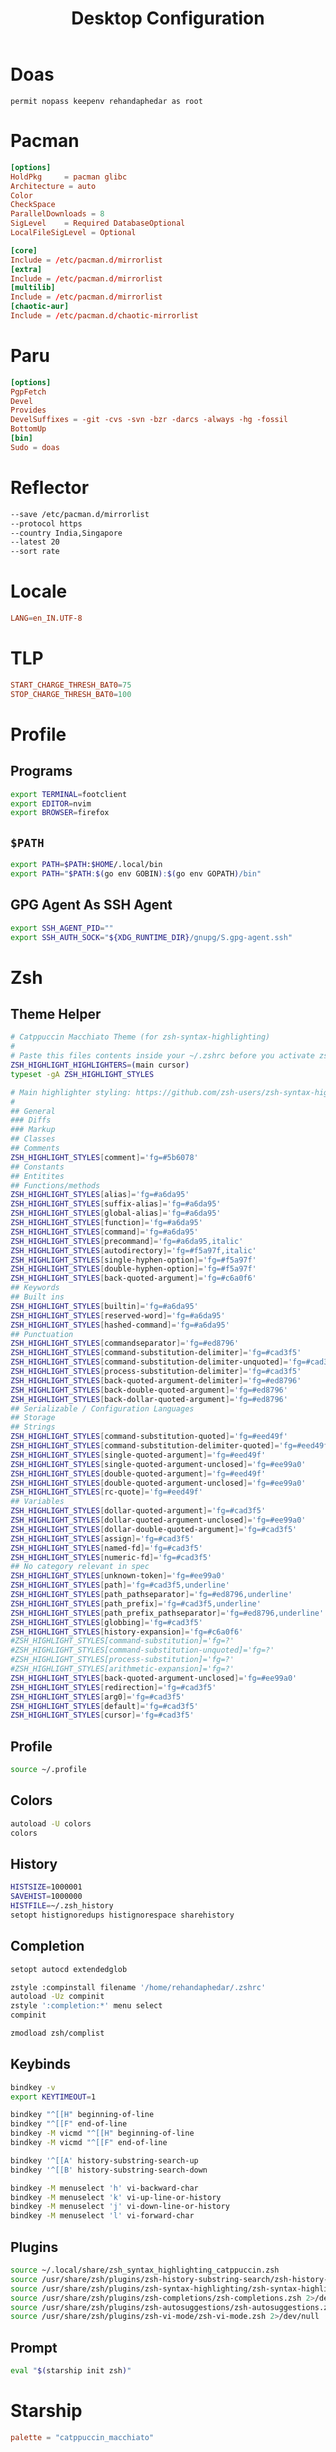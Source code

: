 #+TITLE: Desktop Configuration
#+PROPERTY: header-args :mkdirp yes

* Doas
#+begin_src doas.conf :tangle /doas::/etc/doas.conf
permit nopass keepenv rehandaphedar as root
#+end_src

* Pacman
#+begin_src conf :tangle /doas::/etc/pacman.conf
[options]
HoldPkg     = pacman glibc
Architecture = auto
Color
CheckSpace
ParallelDownloads = 8
SigLevel    = Required DatabaseOptional
LocalFileSigLevel = Optional

[core]
Include = /etc/pacman.d/mirrorlist
[extra]
Include = /etc/pacman.d/mirrorlist
[multilib]
Include = /etc/pacman.d/mirrorlist
[chaotic-aur]
Include = /etc/pacman.d/chaotic-mirrorlist 
#+end_src

* Paru
#+begin_src conf :tangle ~/.config/paru/paru.conf
[options]
PgpFetch
Devel
Provides
DevelSuffixes = -git -cvs -svn -bzr -darcs -always -hg -fossil
BottomUp
[bin]
Sudo = doas
#+end_src

* Reflector
#+begin_src sh :tangle /doas::/etc/xdg/reflector/reflector.conf
--save /etc/pacman.d/mirrorlist
--protocol https
--country India,Singapore
--latest 20
--sort rate
#+end_src

* Locale
#+begin_src conf :tangle /doas::/etc/locale.conf
LANG=en_IN.UTF-8
#+end_src

* TLP
#+begin_src conf :tangle /doas::/etc/tlp.conf
START_CHARGE_THRESH_BAT0=75
STOP_CHARGE_THRESH_BAT0=100
#+end_src

* Profile
** Programs
#+begin_src sh :tangle ~/.profile
export TERMINAL=footclient
export EDITOR=nvim
export BROWSER=firefox
#+end_src

** =$PATH=
#+begin_src sh :tangle ~/.profile
export PATH=$PATH:$HOME/.local/bin
export PATH="$PATH:$(go env GOBIN):$(go env GOPATH)/bin"
#+end_src

** GPG Agent As SSH Agent
#+begin_src sh :tangle ~/.profile
export SSH_AGENT_PID=""
export SSH_AUTH_SOCK="${XDG_RUNTIME_DIR}/gnupg/S.gpg-agent.ssh"
#+end_src

* Zsh
** Theme Helper
#+begin_src sh :tangle ~/.local/share/zsh_syntax_highlighting_catppuccin.zsh
# Catppuccin Macchiato Theme (for zsh-syntax-highlighting)
#
# Paste this files contents inside your ~/.zshrc before you activate zsh-syntax-highlighting
ZSH_HIGHLIGHT_HIGHLIGHTERS=(main cursor)
typeset -gA ZSH_HIGHLIGHT_STYLES

# Main highlighter styling: https://github.com/zsh-users/zsh-syntax-highlighting/blob/master/docs/highlighters/main.md
#
## General
### Diffs
### Markup
## Classes
## Comments
ZSH_HIGHLIGHT_STYLES[comment]='fg=#5b6078'
## Constants
## Entitites
## Functions/methods
ZSH_HIGHLIGHT_STYLES[alias]='fg=#a6da95'
ZSH_HIGHLIGHT_STYLES[suffix-alias]='fg=#a6da95'
ZSH_HIGHLIGHT_STYLES[global-alias]='fg=#a6da95'
ZSH_HIGHLIGHT_STYLES[function]='fg=#a6da95'
ZSH_HIGHLIGHT_STYLES[command]='fg=#a6da95'
ZSH_HIGHLIGHT_STYLES[precommand]='fg=#a6da95,italic'
ZSH_HIGHLIGHT_STYLES[autodirectory]='fg=#f5a97f,italic'
ZSH_HIGHLIGHT_STYLES[single-hyphen-option]='fg=#f5a97f'
ZSH_HIGHLIGHT_STYLES[double-hyphen-option]='fg=#f5a97f'
ZSH_HIGHLIGHT_STYLES[back-quoted-argument]='fg=#c6a0f6'
## Keywords
## Built ins
ZSH_HIGHLIGHT_STYLES[builtin]='fg=#a6da95'
ZSH_HIGHLIGHT_STYLES[reserved-word]='fg=#a6da95'
ZSH_HIGHLIGHT_STYLES[hashed-command]='fg=#a6da95'
## Punctuation
ZSH_HIGHLIGHT_STYLES[commandseparator]='fg=#ed8796'
ZSH_HIGHLIGHT_STYLES[command-substitution-delimiter]='fg=#cad3f5'
ZSH_HIGHLIGHT_STYLES[command-substitution-delimiter-unquoted]='fg=#cad3f5'
ZSH_HIGHLIGHT_STYLES[process-substitution-delimiter]='fg=#cad3f5'
ZSH_HIGHLIGHT_STYLES[back-quoted-argument-delimiter]='fg=#ed8796'
ZSH_HIGHLIGHT_STYLES[back-double-quoted-argument]='fg=#ed8796'
ZSH_HIGHLIGHT_STYLES[back-dollar-quoted-argument]='fg=#ed8796'
## Serializable / Configuration Languages
## Storage
## Strings
ZSH_HIGHLIGHT_STYLES[command-substitution-quoted]='fg=#eed49f'
ZSH_HIGHLIGHT_STYLES[command-substitution-delimiter-quoted]='fg=#eed49f'
ZSH_HIGHLIGHT_STYLES[single-quoted-argument]='fg=#eed49f'
ZSH_HIGHLIGHT_STYLES[single-quoted-argument-unclosed]='fg=#ee99a0'
ZSH_HIGHLIGHT_STYLES[double-quoted-argument]='fg=#eed49f'
ZSH_HIGHLIGHT_STYLES[double-quoted-argument-unclosed]='fg=#ee99a0'
ZSH_HIGHLIGHT_STYLES[rc-quote]='fg=#eed49f'
## Variables
ZSH_HIGHLIGHT_STYLES[dollar-quoted-argument]='fg=#cad3f5'
ZSH_HIGHLIGHT_STYLES[dollar-quoted-argument-unclosed]='fg=#ee99a0'
ZSH_HIGHLIGHT_STYLES[dollar-double-quoted-argument]='fg=#cad3f5'
ZSH_HIGHLIGHT_STYLES[assign]='fg=#cad3f5'
ZSH_HIGHLIGHT_STYLES[named-fd]='fg=#cad3f5'
ZSH_HIGHLIGHT_STYLES[numeric-fd]='fg=#cad3f5'
## No category relevant in spec
ZSH_HIGHLIGHT_STYLES[unknown-token]='fg=#ee99a0'
ZSH_HIGHLIGHT_STYLES[path]='fg=#cad3f5,underline'
ZSH_HIGHLIGHT_STYLES[path_pathseparator]='fg=#ed8796,underline'
ZSH_HIGHLIGHT_STYLES[path_prefix]='fg=#cad3f5,underline'
ZSH_HIGHLIGHT_STYLES[path_prefix_pathseparator]='fg=#ed8796,underline'
ZSH_HIGHLIGHT_STYLES[globbing]='fg=#cad3f5'
ZSH_HIGHLIGHT_STYLES[history-expansion]='fg=#c6a0f6'
#ZSH_HIGHLIGHT_STYLES[command-substitution]='fg=?'
#ZSH_HIGHLIGHT_STYLES[command-substitution-unquoted]='fg=?'
#ZSH_HIGHLIGHT_STYLES[process-substitution]='fg=?'
#ZSH_HIGHLIGHT_STYLES[arithmetic-expansion]='fg=?'
ZSH_HIGHLIGHT_STYLES[back-quoted-argument-unclosed]='fg=#ee99a0'
ZSH_HIGHLIGHT_STYLES[redirection]='fg=#cad3f5'
ZSH_HIGHLIGHT_STYLES[arg0]='fg=#cad3f5'
ZSH_HIGHLIGHT_STYLES[default]='fg=#cad3f5'
ZSH_HIGHLIGHT_STYLES[cursor]='fg=#cad3f5'
#+end_src

** Profile
#+begin_src bash :tangle ~/.zprofile
source ~/.profile
#+end_src

** Colors
#+begin_src bash :tangle ~/.zshrc
autoload -U colors
colors
#+end_src

**  History
#+begin_src bash :tangle ~/.zshrc
HISTSIZE=1000001
SAVEHIST=1000000
HISTFILE=~/.zsh_history
setopt histignoredups histignorespace sharehistory
#+end_src

** Completion
#+begin_src bash :tangle ~/.zshrc
setopt autocd extendedglob

zstyle :compinstall filename '/home/rehandaphedar/.zshrc'
autoload -Uz compinit
zstyle ':completion:*' menu select
compinit

zmodload zsh/complist
#+end_src

** Keybinds
#+begin_src bash :tangle ~/.zshrc
bindkey -v
export KEYTIMEOUT=1

bindkey "^[[H" beginning-of-line
bindkey "^[[F" end-of-line
bindkey -M vicmd "^[[H" beginning-of-line
bindkey -M vicmd "^[[F" end-of-line

bindkey '^[[A' history-substring-search-up
bindkey '^[[B' history-substring-search-down

bindkey -M menuselect 'h' vi-backward-char
bindkey -M menuselect 'k' vi-up-line-or-history
bindkey -M menuselect 'j' vi-down-line-or-history
bindkey -M menuselect 'l' vi-forward-char
#+end_src

** Plugins
#+begin_src bash :tangle ~/.zshrc
source ~/.local/share/zsh_syntax_highlighting_catppuccin.zsh
source /usr/share/zsh/plugins/zsh-history-substring-search/zsh-history-substring-search.zsh 2>/dev/null
source /usr/share/zsh/plugins/zsh-syntax-highlighting/zsh-syntax-highlighting.zsh 2>/dev/null
source /usr/share/zsh/plugins/zsh-completions/zsh-completions.zsh 2>/dev/null
source /usr/share/zsh/plugins/zsh-autosuggestions/zsh-autosuggestions.zsh 2>/dev/null
source /usr/share/zsh/plugins/zsh-vi-mode/zsh-vi-mode.zsh 2>/dev/null
#+end_src

** Prompt
#+begin_src bash :tangle ~/.zshrc
eval "$(starship init zsh)"
#+end_src

* Starship
#+begin_src toml :tangle ~/.config/starship.toml
palette = "catppuccin_macchiato"

[aws]
symbol = "  "

[buf]
symbol = " "

[c]
symbol = " "

[conda]
symbol = " "

[crystal]
symbol = " "

[dart]
symbol = " "

[directory]
read_only = " 󰌾"

[docker_context]
symbol = " "

[elixir]
symbol = " "

[elm]
symbol = " "

[fennel]
symbol = " "

[fossil_branch]
symbol = " "

[git_branch]
symbol = " "

[golang]
symbol = " "

[guix_shell]
symbol = " "

[haskell]
symbol = " "

[haxe]
symbol = " "

[hg_branch]
symbol = " "

[hostname]
ssh_symbol = " "

[java]
symbol = " "

[julia]
symbol = " "

[kotlin]
symbol = " "

[lua]
symbol = " "

[memory_usage]
symbol = "󰍛 "

[meson]
symbol = "󰔷 "

[nim]
symbol = "󰆥 "

[nix_shell]
symbol = " "

[nodejs]
symbol = " "

[ocaml]
symbol = " "

[os.symbols]
Alpaquita = " "
Alpine = " "
AlmaLinux = " "
Amazon = " "
Android = " "
Arch = " "
Artix = " "
CentOS = " "
Debian = " "
DragonFly = " "
Emscripten = " "
EndeavourOS = " "
Fedora = " "
FreeBSD = " "
Garuda = "󰛓 "
Gentoo = " "
HardenedBSD = "󰞌 "
Illumos = "󰈸 "
Kali = " "
Linux = " "
Mabox = " "
Macos = " "
Manjaro = " "
Mariner = " "
MidnightBSD = " "
Mint = " "
NetBSD = " "
NixOS = " "
OpenBSD = "󰈺 "
openSUSE = " "
OracleLinux = "󰌷 "
Pop = " "
Raspbian = " "
Redhat = " "
RedHatEnterprise = " "
RockyLinux = " "
Redox = "󰀘 "
Solus = "󰠳 "
SUSE = " "
Ubuntu = " "
Unknown = " "
Void = " "
Windows = "󰍲 "

[package]
symbol = "󰏗 "

[perl]
symbol = " "

[php]
symbol = " "

[pijul_channel]
symbol = " "

[python]
symbol = " "

[rlang]
symbol = "󰟔 "

[ruby]
symbol = " "

[rust]
symbol = " "

[scala]
symbol = " "

[swift]
symbol = " "

[zig]
symbol = " "

[palettes.catppuccin_macchiato]
rosewater = "#f4dbd6"
flamingo = "#f0c6c6"
pink = "#f5bde6"
mauve = "#c6a0f6"
red = "#ed8796"
maroon = "#ee99a0"
peach = "#f5a97f"
yellow = "#eed49f"
green = "#a6da95"
teal = "#8bd5ca"
sky = "#91d7e3"
sapphire = "#7dc4e4"
blue = "#8aadf4"
lavender = "#b7bdf8"
text = "#cad3f5"
subtext1 = "#b8c0e0"
subtext0 = "#a5adcb"
overlay2 = "#939ab7"
overlay1 = "#8087a2"
overlay0 = "#6e738d"
surface2 = "#5b6078"
surface1 = "#494d64"
surface0 = "#363a4f"
base = "#24273a"
mantle = "#1e2030"
crust = "#181926"
#+end_src

* BTop
** Theme
#+begin_src conf :tangle ~/.config/btop/themes/catppuccin_macchiato.theme
# Main background, empty for terminal default, need to be empty if you want transparent background
theme[main_bg]="#24273A"

# Main text color
theme[main_fg]="#CAD3F5"

# Title color for boxes
theme[title]="#CAD3F5"

# Highlight color for keyboard shortcuts
theme[hi_fg]="#8AADF4"

# Background color of selected item in processes box
theme[selected_bg]="#494D64"

# Foreground color of selected item in processes box
theme[selected_fg]="#8AADF4"

# Color of inactive/disabled text
theme[inactive_fg]="#8087A2"

# Color of text appearing on top of graphs, i.e uptime and current network graph scaling
theme[graph_text]="#F4DBD6"

# Background color of the percentage meters
theme[meter_bg]="#494D64"

# Misc colors for processes box including mini cpu graphs, details memory graph and details status text
theme[proc_misc]="#F4DBD6"

# CPU, Memory, Network, Proc box outline colors
theme[cpu_box]="#c6a0f6" #Mauve
theme[mem_box]="#a6da95" #Green
theme[net_box]="#ee99a0" #Maroon
theme[proc_box]="#8aadf4" #Blue

# Box divider line and small boxes line color
theme[div_line]="#6E738D"

# Temperature graph color (Green -> Yellow -> Red)
theme[temp_start]="#a6da95"
theme[temp_mid]="#eed49f"
theme[temp_end]="#ed8796"

# CPU graph colors (Teal -> Lavender)
theme[cpu_start]="#8bd5ca"
theme[cpu_mid]="#7dc4e4"
theme[cpu_end]="#b7bdf8"

# Mem/Disk free meter (Mauve -> Lavender -> Blue)
theme[free_start]="#c6a0f6"
theme[free_mid]="#b7bdf8"
theme[free_end]="#8aadf4"

# Mem/Disk cached meter (Sapphire -> Lavender)
theme[cached_start]="#7dc4e4"
theme[cached_mid]="#8aadf4"
theme[cached_end]="#b7bdf8"

# Mem/Disk available meter (Peach -> Red)
theme[available_start]="#f5a97f"
theme[available_mid]="#ee99a0"
theme[available_end]="#ed8796"

# Mem/Disk used meter (Green -> Sky)
theme[used_start]="#a6da95"
theme[used_mid]="#8bd5ca"
theme[used_end]="#91d7e3"

# Download graph colors (Peach -> Red)
theme[download_start]="#f5a97f"
theme[download_mid]="#ee99a0"
theme[download_end]="#ed8796"

# Upload graph colors (Green -> Sky)
theme[upload_start]="#a6da95"
theme[upload_mid]="#8bd5ca"
theme[upload_end]="#91d7e3"

# Process box color gradient for threads, mem and cpu usage (Sapphire -> Mauve)
theme[process_start]="#7dc4e4"
theme[process_mid]="#b7bdf8"
theme[process_end]="#c6a0f6"
#+end_src

** Main
#+begin_src conf :tangle ~/.config/btop/btop.conf
#? Config file for btop v. 1.3.2

#* Name of a btop++/bpytop/bashtop formatted ".theme" file, "Default" and "TTY" for builtin themes.
#* Themes should be placed in "../share/btop/themes" relative to binary or "$HOME/.config/btop/themes"
color_theme = "/home/rehandaphedar/.config/btop/themes/catppuccin_macchiato.theme"

#* If the theme set background should be shown, set to False if you want terminal background transparency.
theme_background = False

#* Sets if 24-bit truecolor should be used, will convert 24-bit colors to 256 color (6x6x6 color cube) if false.
truecolor = True

#* Set to true to force tty mode regardless if a real tty has been detected or not.
#* Will force 16-color mode and TTY theme, set all graph symbols to "tty" and swap out other non tty friendly symbols.
force_tty = False

#* Define presets for the layout of the boxes. Preset 0 is always all boxes shown with default settings. Max 9 presets.
#* Format: "box_name:P:G,box_name:P:G" P=(0 or 1) for alternate positions, G=graph symbol to use for box.
#* Use whitespace " " as separator between different presets.
#* Example: "cpu:0:default,mem:0:tty,proc:1:default cpu:0:braille,proc:0:tty"
presets = "cpu:1:default,proc:0:default cpu:0:default,mem:0:default,net:0:default cpu:0:block,net:0:tty"

#* Set to True to enable "h,j,k,l,g,G" keys for directional control in lists.
#* Conflicting keys for h:"help" and k:"kill" is accessible while holding shift.
vim_keys = True

#* Rounded corners on boxes, is ignored if TTY mode is ON.
rounded_corners = False

#* Default symbols to use for graph creation, "braille", "block" or "tty".
#* "braille" offers the highest resolution but might not be included in all fonts.
#* "block" has half the resolution of braille but uses more common characters.
#* "tty" uses only 3 different symbols but will work with most fonts and should work in a real TTY.
#* Note that "tty" only has half the horizontal resolution of the other two, so will show a shorter historical view.
graph_symbol = "braille"

# Graph symbol to use for graphs in cpu box, "default", "braille", "block" or "tty".
graph_symbol_cpu = "default"

# Graph symbol to use for graphs in gpu box, "default", "braille", "block" or "tty".
graph_symbol_gpu = "default"

# Graph symbol to use for graphs in cpu box, "default", "braille", "block" or "tty".
graph_symbol_mem = "default"

# Graph symbol to use for graphs in cpu box, "default", "braille", "block" or "tty".
graph_symbol_net = "default"

# Graph symbol to use for graphs in cpu box, "default", "braille", "block" or "tty".
graph_symbol_proc = "default"

#* Manually set which boxes to show. Available values are "cpu mem net proc" and "gpu0" through "gpu5", separate values with whitespace.
shown_boxes = "cpu mem net proc"

#* Update time in milliseconds, recommended 2000 ms or above for better sample times for graphs.
update_ms = 2000

#* Processes sorting, "pid" "program" "arguments" "threads" "user" "memory" "cpu lazy" "cpu direct",
#* "cpu lazy" sorts top process over time (easier to follow), "cpu direct" updates top process directly.
proc_sorting = "cpu lazy"

#* Reverse sorting order, True or False.
proc_reversed = False

#* Show processes as a tree.
proc_tree = False

#* Use the cpu graph colors in the process list.
proc_colors = True

#* Use a darkening gradient in the process list.
proc_gradient = True

#* If process cpu usage should be of the core it's running on or usage of the total available cpu power.
proc_per_core = False

#* Show process memory as bytes instead of percent.
proc_mem_bytes = True

#* Show cpu graph for each process.
proc_cpu_graphs = True

#* Use /proc/[pid]/smaps for memory information in the process info box (very slow but more accurate)
proc_info_smaps = False

#* Show proc box on left side of screen instead of right.
proc_left = False

#* (Linux) Filter processes tied to the Linux kernel(similar behavior to htop).
proc_filter_kernel = False

#* In tree-view, always accumulate child process resources in the parent process.
proc_aggregate = False

#* Sets the CPU stat shown in upper half of the CPU graph, "total" is always available.
#* Select from a list of detected attributes from the options menu.
cpu_graph_upper = "Auto"

#* Sets the CPU stat shown in lower half of the CPU graph, "total" is always available.
#* Select from a list of detected attributes from the options menu.
cpu_graph_lower = "Auto"

#* If gpu info should be shown in the cpu box. Available values = "Auto", "On" and "Off".
show_gpu_info = "Auto"

#* Toggles if the lower CPU graph should be inverted.
cpu_invert_lower = True

#* Set to True to completely disable the lower CPU graph.
cpu_single_graph = False

#* Show cpu box at bottom of screen instead of top.
cpu_bottom = False

#* Shows the system uptime in the CPU box.
show_uptime = True

#* Show cpu temperature.
check_temp = True

#* Which sensor to use for cpu temperature, use options menu to select from list of available sensors.
cpu_sensor = "Auto"

#* Show temperatures for cpu cores also if check_temp is True and sensors has been found.
show_coretemp = True

#* Set a custom mapping between core and coretemp, can be needed on certain cpus to get correct temperature for correct core.
#* Use lm-sensors or similar to see which cores are reporting temperatures on your machine.
#* Format "x:y" x=core with wrong temp, y=core with correct temp, use space as separator between multiple entries.
#* Example: "4:0 5:1 6:3"
cpu_core_map = ""

#* Which temperature scale to use, available values: "celsius", "fahrenheit", "kelvin" and "rankine".
temp_scale = "celsius"

#* Use base 10 for bits/bytes sizes, KB = 1000 instead of KiB = 1024.
base_10_sizes = False

#* Show CPU frequency.
show_cpu_freq = True

#* Draw a clock at top of screen, formatting according to strftime, empty string to disable.
#* Special formatting: /host = hostname | /user = username | /uptime = system uptime
clock_format = "%X"

#* Update main ui in background when menus are showing, set this to false if the menus is flickering too much for comfort.
background_update = True

#* Custom cpu model name, empty string to disable.
custom_cpu_name = ""

#* Optional filter for shown disks, should be full path of a mountpoint, separate multiple values with whitespace " ".
#* Begin line with "exclude=" to change to exclude filter, otherwise defaults to "most include" filter. Example: disks_filter="exclude=/boot /home/user".
disks_filter = ""

#* Show graphs instead of meters for memory values.
mem_graphs = True

#* Show mem box below net box instead of above.
mem_below_net = False

#* Count ZFS ARC in cached and available memory.
zfs_arc_cached = True

#* If swap memory should be shown in memory box.
show_swap = True

#* Show swap as a disk, ignores show_swap value above, inserts itself after first disk.
swap_disk = True

#* If mem box should be split to also show disks info.
show_disks = True

#* Filter out non physical disks. Set this to False to include network disks, RAM disks and similar.
only_physical = True

#* Read disks list from /etc/fstab. This also disables only_physical.
use_fstab = True

#* Setting this to True will hide all datasets, and only show ZFS pools. (IO stats will be calculated per-pool)
zfs_hide_datasets = False

#* Set to true to show available disk space for privileged users.
disk_free_priv = False

#* Toggles if io activity % (disk busy time) should be shown in regular disk usage view.
show_io_stat = True

#* Toggles io mode for disks, showing big graphs for disk read/write speeds.
io_mode = False

#* Set to True to show combined read/write io graphs in io mode.
io_graph_combined = False

#* Set the top speed for the io graphs in MiB/s (100 by default), use format "mountpoint:speed" separate disks with whitespace " ".
#* Example: "/mnt/media:100 /:20 /boot:1".
io_graph_speeds = ""

#* Set fixed values for network graphs in Mebibits. Is only used if net_auto is also set to False.
net_download = 100

net_upload = 100

#* Use network graphs auto rescaling mode, ignores any values set above and rescales down to 10 Kibibytes at the lowest.
net_auto = True

#* Sync the auto scaling for download and upload to whichever currently has the highest scale.
net_sync = True

#* Starts with the Network Interface specified here.
net_iface = ""

#* Show battery stats in top right if battery is present.
show_battery = True

#* Which battery to use if multiple are present. "Auto" for auto detection.
selected_battery = "Auto"

#* Show power stats of battery next to charge indicator.
show_battery_watts = True

#* Set loglevel for "~/.config/btop/btop.log" levels are: "ERROR" "WARNING" "INFO" "DEBUG".
#* The level set includes all lower levels, i.e. "DEBUG" will show all logging info.
log_level = "WARNING"

#* Measure PCIe throughput on NVIDIA cards, may impact performance on certain cards.
nvml_measure_pcie_speeds = True

#* Horizontally mirror the GPU graph.
gpu_mirror_graph = True

#* Custom gpu0 model name, empty string to disable.
custom_gpu_name0 = ""

#* Custom gpu1 model name, empty string to disable.
custom_gpu_name1 = ""

#* Custom gpu2 model name, empty string to disable.
custom_gpu_name2 = ""

#* Custom gpu3 model name, empty string to disable.
custom_gpu_name3 = ""

#* Custom gpu4 model name, empty string to disable.
custom_gpu_name4 = ""

#* Custom gpu5 model name, empty string to disable.
custom_gpu_name5 = ""
#+end_src

* Fontconfig
#+begin_src xml :tangle ~/.config/fontconfig/fonts.conf
<?xml version="1.0"?>
<!DOCTYPE fontconfig SYSTEM "fonts.dtd">
<fontconfig>
  <!-- Arabic -->
  <match target="pattern">
    <test name="lang" compare="contains">
      <string>ar</string>
    </test>
    <test qual="any" name="family">
      <string>serif</string>
    </test>
    <edit name="family" mode="prepend" binding="strong">
      <string>KFGQPC HAFS Uthmanic Script</string>
    </edit>
  </match>
  <match target="pattern">
    <test name="lang" compare="contains">
      <string>ar</string>
    </test>
    <test qual="any" name="family">
      <string>sans-serif</string>
    </test>
    <edit name="family" mode="prepend" binding="strong">
      <string>KFGQPC HAFS Uthmanic Script</string>
    </edit>
  </match>
  <!-- Setting Default Fonts-->
  <alias>
    <family>sans-serif</family>
    <prefer>
      <family>Roboto</family>
      <family>Twemoji</family>
      <family>KFGQPC HAFS Uthmanic Script</family>
    </prefer>
  </alias>
  <alias>
    <family>serif</family>
    <prefer>
      <family>EB Garamond</family>
      <family>Twemoji</family>
      <family>KFGQPC HAFS Uthmanic Script</family>
    </prefer>
  </alias>
  <alias>
    <family>monospace</family>
    <prefer>
      <family>JetBrains Mono</family>
      <family>Twemoji</family>
      <family>KFGQPC HAFS Uthmanic Script</family>
    </prefer>
  </alias>
</fontconfig>
#+end_src

* Mimeapps
#+begin_src conf :tangle ~/.config/mimeapps.list
[Default Applications]
video/mp4=mpv.desktop
video/ogg=mpv.desktop
video/webm=mpv.desktop

image/bmp=imv.desktop
image/gif=imv.desktop
image/jpeg=imv.desktop
image/jpg=imv.desktop
image/pjpeg=imv.desktop
image/png=imv.desktop
image/tiff=imv.desktop
image/x-bmp=imv.desktop
image/x-pcx=imv.desktop
image/x-png=imv.desktop
image/x-portable-anymap=imv.desktop
image/x-portable-bitmap=imv.desktop
image/x-portable-graymap=imv.desktop
image/x-portable-pixmap=imv.desktop
image/x-tga=imv.desktop
image/x-xbitmap=imv.desktop
image/heif=imv.desktop
image/avif=imv.desktop

text/html=firefox.desktop
text/xml=firefox.desktop
application/xhtml+xml=firefox.desktop
application/vnd.mozilla.xul+xml=firefox.desktop
text/mml=firefox.desktop
x-scheme-handler/http=firefox.desktop
x-scheme-handler/https=firefox.desktop

application/pdf=emacsclient.desktop
x-scheme-handler/mpv=mpv-scheme-handler.desktop
#+end_src

* GPG Agent
#+begin_src conf :tangle ~/.gnupg/gpg-agent.conf
default-cache-ttl 604800
max-cache-ttl 604800
default-cache-ttl-ssh 604800
max-cache-ttl-ssh 604800
allow-loopback-pinentry
#+end_src

* Git
#+begin_src conf-toml :tangle ~/.gitconfig
[init]
	defaultBranch = main

[user]
	email = mail@rehandaphedar.com 
	name = Rehan Daphedar

[sendemail]
	smtpserver = mail.rehandaphedar.com
	smtpuser = mail@rehandaphedar.com
	smtpencryption = ssl
	smtpserverport = 465

[credential]
	helper = cache
	helper = !pass-git-helper $@

[pull]
	rebase = true
#+end_src

* Pass Git Helper
#+begin_src conf :tangle ~/.config/pass-git-helper/git-pass-mapping.ini
[mail.rehandaphedar.com:465]
	target=init/mail.rehandaphedar.com/password
#+end_src

* Foot
** General
#+begin_src conf :tangle ~/.config/foot/foot.ini
font=JetBrains Mono Nerd Font:size=11

[scrollback]
lines=10000
indicator-format=line

[cursor]
style=beam
unfocused-style=hollow
#+end_src

** Theme
#+begin_src conf :tangle ~/.config/foot/foot.ini
[colors]
foreground=cad3f5
background=24273a

regular0=b8c0e0
regular1=ed8796
regular2=a6da95
regular3=eed49f
regular4=8aadf4
regular5=f5bde6
regular6=8bd5ca
regular7=5b6078

bright0=a5adcb
bright1=ed8796
bright2=a6da95
bright3=eed49f
bright4=8aadf4
bright5=f5bde6
bright6=8bd5ca
bright7=494d64

selection-foreground=cad3f5
selection-background=454a5f

search-box-no-match=181926 ed8796
search-box-match=cad3f5 363a4f

jump-labels=181926 f5a97f
urls=8aadf4
#+end_src

** Binds
#+begin_src conf :tangle ~/.config/foot/foot.ini
[key-bindings]
scrollback-up-half-page=Control+k
scrollback-down-half-page=Control+j
scrollback-home=Control+g
scrollback-end=Control+Shift+g
search-start=Control+f
pipe-scrollback=[wl-copy] Control+Shift+p
pipe-command-output=[wl-copy] Control+p
show-urls-launch=Control+u
show-urls-copy=Control+Shift+u
unicode-input=none

[search-bindings]
cancel=Escape
find-prev=Shift+n
find-next=n
scrollback-up-half-page=Shift+k
scrollback-down-half-page=Shift+j
scrollback-home=Control+g
scrollback-end=Control+Shift+g
#+end_src

* Wayland Session
#+begin_src conf :tangle ~/.config/systemd/user/wayland-session.target
[Unit]
Description=Wayland session
BindsTo=graphical-session.target
#+end_src

* Hypr
** Hyprland
*** Theme
#+begin_src conf :tangle ~/.config/hypr/macchiato.conf
$rosewater = rgb(f4dbd6)
$rosewaterAlpha = f4dbd6

$flamingo = rgb(f0c6c6)
$flamingoAlpha = f0c6c6

$pink = rgb(f5bde6)
$pinkAlpha = f5bde6

$mauve = rgb(c6a0f6)
$mauveAlpha = c6a0f6

$red = rgb(ed8796)
$redAlpha = ed8796

$maroon = rgb(ee99a0)
$maroonAlpha = ee99a0

$peach = rgb(f5a97f)
$peachAlpha = f5a97f

$yellow = rgb(eed49f)
$yellowAlpha = eed49f

$green = rgb(a6da95)
$greenAlpha = a6da95

$teal = rgb(8bd5ca)
$tealAlpha = 8bd5ca

$sky = rgb(91d7e3)
$skyAlpha = 91d7e3

$sapphire = rgb(7dc4e4)
$sapphireAlpha = 7dc4e4

$blue = rgb(8aadf4)
$blueAlpha = 8aadf4

$lavender = rgb(b7bdf8)
$lavenderAlpha = b7bdf8

$text = rgb(cad3f5)
$textAlpha = cad3f5

$subtext1 = rgb(b8c0e0)
$subtext1Alpha = b8c0e0

$subtext0 = rgb(a5adcb)
$subtext0Alpha = a5adcb

$overlay2 = rgb(939ab7)
$overlay2Alpha = 939ab7

$overlay1 = rgb(8087a2)
$overlay1Alpha = 8087a2

$overlay0 = rgb(6e738d)
$overlay0Alpha = 6e738d

$surface2 = rgb(5b6078)
$surface2Alpha = 5b6078

$surface1 = rgb(494d64)
$surface1Alpha = 494d64

$surface0 = rgb(363a4f)
$surface0Alpha = 363a4f

$base = rgb(24273a)
$baseAlpha = 24273a

$mantle = rgb(1e2030)
$mantleAlpha = 1e2030

$crust = rgb(181926)
$crustAlpha = 181926
#+end_src

#+begin_src conf :tangle ~/.config/hypr/hyprland.conf
source = ~/.config/hypr/macchiato.conf
#+end_src

*** Environment
#+begin_src conf :tangle ~/.config/hypr/hyprland.conf
exec-once = startup

env = HYPRCURSOR_SIZE,24
env = HYPRCURSOR_THEME,catppuccin-macchiato-yellow-cursors
env = XCURSOR_SIZE,24
env = XCURSOR_THEME,catppuccin-macchiato-yellow-cursors

env = GDK_BACKEND,wayland,x11,*
env = QT_QPA_PLATFORM,wayland;xcb
env = QT_QPA_PLATFORMTHEME,qt6ct
env = SDL_BACKEND,wayland
env = CLUTTER_BACKEND,wayland
env = XDG_SESSION_TYPE,wayland
env = NVD_BACKEND,direct
env = XDG_CURRENT_DESKTOP,Hyprland
env = XDG_SESSION_TYPE,wayland
env = XDG_SESSION_DESKTOP,Hyprland
env = ELECTRON_OZONE_PLATFORM_HINT,auto

xwayland {
  force_zero_scaling = true
}
#+end_src

*** General
#+begin_src conf :tangle ~/.config/hypr/hyprland.conf
general { 
    gaps_in = 2
    gaps_out = 4
    border_size = 2

    col.active_border = rgba($lavenderAlphaee)
    col.inactive_border = rgba($overlay0Alphaaa)
	
    resize_on_border = true
    layout = master
}

decoration {
    inactive_opacity = 0.65
    active_opacity = 0.95
    fullscreen_opacity = 1.0

    dim_inactive = true
    dim_strength = 0.35

    rounding = 0
    drop_shadow = false

    blur {
    enabled = true

    size = 4
    passes = 2

    ignore_opacity = true
    xray = true

    vibrancy = 0.35
    }
}

animations {
    enabled = true

    bezier = easeOut,0.25, 1, 0.5, 1

    animation = windows, 1, 4, easeOut, slide
    animation = border, 1, 10, easeOut
    animation = borderangle, 1, 8, easeOut
    animation = fade, 1, 4, default
    animation = workspaces, 1, 4, easeOut, slide
}

master {
    no_gaps_when_only = 1
    mfact = 0.6
}

misc { 
    force_default_wallpaper = 0
    disable_hyprland_logo = true
    enable_swallow = true
    swallow_regex = ^(footclient)$
}
#+end_src

*** Input
#+begin_src conf :tangle ~/.config/hypr/hyprland.conf
input {
    kb_layout = us
    kb_options = ctrl:nocaps
    numlock_by_default = true

    follow_mouse = 1
    sensitivity = -0.45
    accel_profile = flat
}

gestures {
    workspace_swipe = true
    workspace_swipe_direction_lock = false
    workspace_swipe_forever = true
}


bind=SUPER,R,pass,^(com\.obsproject\.Studio)$
bind=SUPER+SHIFT,R,pass,^(com\.obsproject\.Studio)$

bind = SUPER, mouse_down, workspace, e+1
bind = SUPER, mouse_up, workspace, e-1

bindm = SUPER, mouse:272, movewindow
bindm = SUPER, mouse:273, resizewindow

windowrulev2 = workspace 1,class:(emacs)
windowrulev2 = workspace 3,class:(Firefox)
windowrulev2 = workspace 4,class:(Mullvad Browser)

layerrule = animation slide, wofi
layerrule = dimaround, wofi
layerrule = animation slide, notifications
#+end_src

*** Hyprtrails
#+begin_src conf :tangle ~/.config/hypr/hyprland.conf
plugin {
	hyprtrails {
		color = $sapphire
	}
}
#+end_src

** Hyprlock
#+begin_src conf :tangle ~/.config/hypr/hyprlock.conf
general {
    hide_cursor = true
    no_fade_in = true
    no_fade_out = true
}

background {
    monitor =
    blur_passes = 0
    color = rgb(1e2030)
}

label {
    monitor =
    text = cmd[update:1000] echo "$(date +"%-I:%M %p")"
    color = rgba(255, 255, 255, 0.6)
    font_size = 144
    font_family = monospace
    position = 0, 0
    halign = center
    valign = center
}

input-field {
    monitor =
    size = 500, 75

    outline_thickness = 0
    dots_size = 0.25
    dots_spacing = 0.5
    dots_center = true

    outer_color = rgb(a6da95)
    inner_color = rgb(181926)
    font_color = rgb(cad3f5)
    fade_on_empty = true
    placeholder_text = <span foreground="##a5adcb">Password...</span>

    check_color = rgb(8aadf4)
    fail_color = rgb(ed8796)
    fail_text =
    fail_transition = 0

    position = 0, -150
    halign = center
    valign = center
}
#+end_src

** Hyprshade
#+begin_src conf :tangle ~/.config/hyprshade/config.toml
[[shades]]
name = "blue-light-filter"
start_time = 19:00:00
end_time = 04:00:00
#+end_src

* swhkd
** Hyprland
#+begin_src conf :tangle ~/.config/swhkd/swhkdrc
super + q
	hyprctl dispatch killactive
super + t
	hyprctl dispatch togglefloating

super + {_, shift, ctrl} + {h, j, k, l}
	hyprctl dispatch {movefocus, movewindow, swapwindow} {l, d, u, r}
super + alt + {h, j, k, l}
	hyprctl dispatch resizeactive {-10 0, 0 10, 0 -10, 10 0}
super + {_, shift} + tab
	hyprctl dispatch layoutmsg {cyclenext, cycleprev}
super + {_, shift} + m
	hyprctl dispatch layoutmsg {addmaster, removemaster}
super + {, shift + } o
	hyprctl dispatch layoutmsg {rollnext, orientationnext}

super + {_, shift} + {1, 2, 3, 4, 5, 6, 7, 8, 9, 0}
	hyprland_workspace_helper {workspace, movetoworkspace} {1,2,3,4,5,6,7,8,9,10}
# super + s
# 	hyprctl dispatch togglespecialworkspace scratchpad
# super + shift + s
# 	hyprctl dispatch movetoworkspace special:scratchpad
super + alt + s
	  hyprshade toggle

super + {_, shift} + f
	hyprctl dispatch fullscreen {1, 0}
#+end_src

** General
#+begin_src conf :tangle ~/.config/swhkd/swhkdrc
super + escape
	doas pkill -HUP swhkd
super + shift + return
	footclient
super + d
	wofi --show drun
super + shift + d
	wofi --show run
super + c
	cliphist list | wofi -r "cliphist-wofi-img %s" -dp 'Clipboard: ' | cliphist decode | wl-copy
super + p
	  passmenu_otp
super + b
	  rfkill toggle bluetooth
super + shift + b
	  rfkill toggle wlan
F12
	grim - | wl-copy
F11
	grim -g "$(slurp)" - | swappy -f - -o - | wl-copy
F10
	sleep 1; grim -g "$(slurp)" - | swappy -f - -o - | wl-copy
super + grave
	unicode_picker
super + e
	custom_emoji_main
super + shift + e
	custom_emoji_steal
super + s
	snippets_main
super + shift + t
	typo
super + u
	wl-paste | uwuify | wl-copy
super + shift + u
	wl-paste | tesseract stdin stdout | wl-copy
super + ,
	mpv "$(wl-paste)"
super + shift + ,
	  emacsclient -e "(emms-play-url \"$(wl-paste)\")"
super + .
	  open_clipboard_org_links
super + n
	makoctl restore
super + shift + n
	makoctl dismiss -a
super + z
	hyprpicker -a
super + /
	hyprlock
super + x
	power_menu
super + ;
	firefox
super + kp1
	mullvad-browser
super + kp2
	chromium --profile-directory="Profile 5"
super + kp3
	chromium --profile-directory="Profile 3"
super + {[,]}
	pactl set-sink-volume @DEFAULT_SINK@ {-,+}2%
super + shift + {[,]}
	pactl set-sink-volume @DEFAULT_SINK@ {-,+}5%
super + alt + [
	brightnessctl -d tpacpi::kbd_backlight s 50%-
super + alt + ]
	brightnessctl -d tpacpi::kbd_backlight s +50%
super + alt + shift + [
	brightnessctl -d intel_backlight s 1%-
super + alt + shift + ]
	brightnessctl -d intel_backlight s +1%
#+end_src

* swappy
#+begin_src conf :tangle ~/.config/swappy/config
[Default]
save_dir=$HOME/Files/shared/
save_filename_format=swappy-%Y%m%d-%H%M%S.png
#+end_src

* Waybar
** General
#+begin_src jsonc :tangle ~/.config/waybar/config
{
  "layer": "top",
  "height": 24,
  "spacing": 4,

  "modules-left": [
    "tray",
	"custom/backlight-screen",
	"custom/backlight-keyboard",
	"battery",
    "pulseaudio",
	"privacy",
  ],
  "modules-center": [
    "hyprland/workspaces",
    "hyprland/window"
  ],
  "modules-right": [
    "clock#time",
	"custom/go-pray",
    "clock#date",
	"custom/hijri-date",
  ],

  "tray": {
    "spacing": 10
  },
  "hyprland/workspaces": {
	"show-special": true
  },
  "hyprland/window": {
	"format": ""
  },
  "clock#time": {
	"interval": 1,
	"format": " {:%r}",
	"tooltip-format": " {:%r}",
  },
  "clock#date": {
	"interval": 1,
	"format": " {:%Y-%m-%d %a}",
	"tooltip-format": " {:%Y-%m-%d %a}",
  },
  "custom/go-pray": {
	"exec": "go-pray",
	"format": "{icon} {}",
	"format-icons": {
      "default": ""
	}
  },
  "custom/hijri-date": {
	"exec": "hijri-date",
	"interval": 1,
	"format": "{icon} {}",
	"format-icons": {
      "default": ""
	}
  },
  "pulseaudio": {
    "format": "{icon} {volume}%",
    "format-muted": "{icon} Muted",
	"format-icons": {
      "default": ""
	},
    "on-click": "pavucontrol"
  },
  "custom/backlight-keyboard": {
	"exec": "brightnessctl -m -d tpacpi::kbd_backlight | awk -F, '{print substr($4, 0, length($4))}'",
	"interval": 1,
	"format": "{icon} {}",
	"format-icons": {
	  "default": ""
	},
	"on-scroll-up": "brightnessctl -d tpacpi::kbd_backlight s +50%",
	"on-scroll-down": "brightnessctl -d tpacpi::kbd_backlight s 50%-"
  },
  "custom/backlight-screen": {
	"exec": "brightnessctl -m -d intel_backlight | awk -F, '{print substr($4, 0, length($4))}'",
	"interval": 1,
	"format": "{icon} {}",
	"format-icons": {
	  "default": ""
	  },
	"on-scroll-up": "brightnessctl -d intel_backlight s +1%",
	"on-scroll-down": "brightnessctl -d intel_backlight s 1%-"
  },
  "battery": {
	"format": "{icon} {capacity}%",
	"format-icons": {
	  "default": ""
	  }
  },
  "privacy": {
	"icon-size": 16,
	"modules": [
	  {
		"type": "screenshare",
	  },
	  {
		"type": "audio-out",
	  },
	  {
		"type": "audio-in",
	  }
	]
  },
}
#+end_src

** Theme
#+begin_src css :tangle ~/.config/waybar/style.css
@import "macchiato.css";

,* {
    font-family: sans-serif;
    font-size: 12px;
}

window#waybar {
    background-color: @base;
}

window#waybar.fullscreen box#workspaces {
    background-color: @crust;
}

#tray,
#custom-hijri-date, #clock, #custom-go-pray, #pulseaudio, #custom-backlight-keyboard, #custom-backlight-screen, #battery, #privacy {
    padding: 0 1rem;
}

button {
    border: none;
    border-radius: 0;
}

#workspaces button {
    padding: 0 5px;
    background-color: transparent;
	color: @lavender;
}

#workspaces button.active {
	background: @lavender;
	color: @crust;
}

#workspaces button.urgent {
    background-color: @red;
}


#custom-hijri-date, #clock, #custom-go-pray, #pulseaudio, #custom-backlight-keyboard, #custom-backlight-screen, #battery, #privacy {
	color: @crust;
}
#custom-hijri-date, #clock, #custom-go-pray {
	background-color: @mauve;
}
#custom-backlight-screen, #custom-backlight-keyboard, #battery, #pulseaudio, #privacy {
  background-color: @sky;
}
#pulseaudio:hover {
    background-color: @sapphire;
}

#tray > .passive {
    -gtk-icon-effect: dim;
}

#tray > .needs-attention {
    -gtk-icon-effect: highlight;
    background-color: @red;
}
#+end_src

#+begin_src css :tangle ~/.config/waybar/macchiato.css
@define-color rosewater #f4dbd6;
@define-color flamingo #f0c6c6;
@define-color pink #f5bde6;
@define-color mauve #c6a0f6;
@define-color red #ed8796;
@define-color maroon #ee99a0;
@define-color peach #f5a97f;
@define-color yellow #eed49f;
@define-color green #a6da95;
@define-color teal #8bd5ca;
@define-color sky #91d7e3;
@define-color sapphire #7dc4e4;
@define-color blue #8aadf4;
@define-color lavender #b7bdf8;
@define-color text #cad3f5;
@define-color subtext1 #b8c0e0;
@define-color subtext0 #a5adcb;
@define-color overlay2 #939ab7;
@define-color overlay1 #8087a2;
@define-color overlay0 #6e738d;
@define-color surface2 #5b6078;
@define-color surface1 #494d64;
@define-color surface0 #363a4f;
@define-color base #24273a;
@define-color mantle #1e2030;
@define-color crust #181926;
#+end_src

* Mako
#+begin_src conf :tangle ~/.config/mako/config
sort=-time
max-history=100

on-button-left=invoke-default-action
on-button-middle=exec makoctl menu -n "$id" wofi -dp 'Action: '
on-button-right=dismiss

font=sans-serif 10
text-color=#181926
background-color=#eed49f
progress-color=source #f4dbd6

width=384
height=512
layer=overlay
border-radius=0
border-size=0
padding=16

default-timeout=10000
ignore-timeout=0
max-visible=8


[urgency=low]
background-color=#8bd5ca
progress-color=source #91d7e3

[urgency=high]
background-color=#ed8796
progress-color=source #ee99a0
default-timeout=0
#+end_src

* Ianny
#+begin_src conf-toml :tangle ~/.config/io.github.zefr0x.ianny/config.toml
[timer]
idle_timeout = 300
short_break_timeout = 5400
long_break_timeout = 16200
short_break_duration = 120
long_break_duration = 240

[notification]
show_progress_bar = true
minimum_update_delay = 1
#+end_src

* Zathura
#+begin_src conf :tangle ~/.config/zathura/zathurarc
set default-fg                rgba(202,211,245,1)
set default-bg 			          rgba(36,39,58,1)

set completion-bg		          rgba(54,58,79,1)
set completion-fg		          rgba(202,211,245,1)
set completion-highlight-bg	  rgba(87,82,104,1)
set completion-highlight-fg	  rgba(202,211,245,1)
set completion-group-bg		    rgba(54,58,79,1)
set completion-group-fg		    rgba(138,173,244,1)

set statusbar-fg		          rgba(202,211,245,1)
set statusbar-bg		          rgba(54,58,79,1)

set notification-bg		        rgba(54,58,79,1)
set notification-fg		        rgba(202,211,245,1)
set notification-error-bg	    rgba(54,58,79,1)
set notification-error-fg	    rgba(237,135,150,1)
set notification-warning-bg	  rgba(54,58,79,1)
set notification-warning-fg	  rgba(250,227,176,1)

set inputbar-fg			          rgba(202,211,245,1)
set inputbar-bg 		          rgba(54,58,79,1)

set recolor                   "true"
set recolor-lightcolor		    rgba(36,39,58,1)
set recolor-darkcolor		      rgba(202,211,245,1)

set index-fg			            rgba(202,211,245,1)
set index-bg			            rgba(36,39,58,1)
set index-active-fg		        rgba(202,211,245,1)
set index-active-bg		        rgba(54,58,79,1)

set render-loading-bg		      rgba(36,39,58,1)
set render-loading-fg		      rgba(202,211,245,1)

set highlight-color		        rgba(87,82,104,0.5)
set highlight-fg              rgba(245,189,230,0.5)
set highlight-active-color	  rgba(245,189,230,0.5)
#+end_src

* Neovim
** Colors
#+begin_src vimrc :tangle ~/.config/nvim/init.vim
if (has("nvim"))
  let $NVIM_TUI_ENABLE_TRUE_COLOR=1
endif

if (has("termguicolors"))
  set termguicolors
endif
#+end_src

** Basic Configuration
#+begin_src vimrc :tangle ~/.config/nvim/init.vim
set number relativenumber

set tabstop=4
set shiftwidth=4

set clipboard=unnamedplus
#+end_src

** Theme
#+begin_src vimrc :tangle ~/.config/nvim/init.vim
set background=dark
source /usr/share/nvim/runtime/colors/catppuccin-macchiato.vim
#+end_src

* yt-dlp
#+begin_src conf :tangle ~/.config/yt-dlp/config
-o "%(title)s [%(webpage_url_domain)s][%(id)s].%(ext)s"
#+end_src

* mpv
#+begin_src conf :tangle ~/.config/mpv/mpv.conf
script-opts=ytdl_hook-ytdl_path=yt-dlp
#+end_src

* imv
#+begin_src conf :tangle ~/.config/imv/config
[options]
background=24273a
overlay_text_color=cad3f5
overlay_background_color=181926
#+end_src

* Pacwall
#+begin_src conf-colon :tangle ~/.config/pacwall/pacwall.conf
attributes: {
    graph: "bgcolor='#181926' ratio=0.625 dpi=150 overlap=false",
    package: {
        common:     "shape=point, height=0.1, fontname='JetBrains Mono', fontsize=12 style=filled"
        implicit:   "color='#eed49f'"
        explicit:   "color='#a6da95'"
        orphan:     "color='#91d7e3', fontcolor='#91d7e3', peripheries=2, xlabel='\\N'"
        unneeded:   "color='#ee99a0', fontcolor='#ee99a0'"
        outdated:   "color='#f5bde6', fontcolor='#f5bde6', peripheries=3, xlabel='\\N'"
        unresolved: "color='#c6a0f6', fontcolor='#c6a0f6', peripheries=4, xlabel='\\N'"
        repository: {
	        core: ""
                extra: ""
                community: ""
                multilib: ""
                chaotic-aur: ""
                *: "color='#8aadf4'"
        }
    }
    dependency: {
        common:   "color='#b7bdf80d'"
        hard:     ""
        optional: "arrowhead=empty, style=dashed"
    }
}
#+end_src

* Wofi
#+begin_src conf :tangle ~/.config/wofi/config
insensitive = true
matching = multi-contains
location = top
allow_images=true
allow_markup=true
image_size=64
key_forward=Down,Ctrl-j,Tab
key_backward=Up,Ctrl-k,Shift+Tab
key_expand=Ctrl-Tab
width=480
height=720
pre_display_exec=true
term=footclient
#+end_src

* Topgrade
#+begin_src conf-toml :tangle ~/.config/topgrade.toml
[misc]
sudo_command = "doas"

assume_yes = true
no_retry = true

only = [ "system", "firmware", "cargo", "go", "bun_packages", "pnpm", "custom_commands"]

[commands]
"hyprpm" = "hyprpm update -v"

[linux]
arch_package_manager = "paru"
show_arch_news = true
#+end_src

* Go Pray
#+begin_src yaml :tangle ~/.config/go-pray/config.yaml
city: Kamothe
country: India
method: "1"
school: "1"
#+end_src

* Org Protocol
#+begin_src desktop :tangle ~/.local/share/applications/org-protocol.desktop
[Desktop Entry]
Name=org-protocol
Exec=emacsclient %u
Type=Application
Terminal=false
Categories=System;
MimeType=x-scheme-handler/org-protocol;
#+end_src

* Editor Config
#+begin_src conf :tangle ~/.editorconfig
root = true

[*]
indent_style = tab
indent_size = 4
#+end_src

* Logseq Flags
#+begin_src conf :tangle ~/.config/logseq-flags.conf
--enable-features=UseOzonePlatform,WaylandWindowDecorations
--ozone-platform=wayland
#+end_src

* mbsync
#+begin_src conf :tangle ~/.config/isyncrc
IMAPAccount main
Host mail.rehandaphedar.com
Port 993
User mail@rehandaphedar.com
PassCmd "pass init/mail.rehandaphedar.com/password"
TLSType IMAPS
CertificateFile /etc/ssl/certs/ca-certificates.crt

IMAPStore main-remote
Account main

MaildirStore main-local
Path ~/Files/mails/
Inbox ~/Files/mails/INBOX
Trash ~/Files/mails/Trash
SubFolders Verbatim

Channel main
Far :main-remote:
Near :main-local:
Patterns *
Expunge None
CopyArrivalDate yes
Sync All
Create Both
SyncState *
#+end_src

* Scripts
** Get Firefox Tabs
#+begin_src python :shebang "#! /usr/bin/env python" :tangle ~/.local/bin/get_firefox_tabs
import sys
import pathlib
import lz4.block
import json

path = pathlib.Path.home().joinpath('.mozilla/firefox')
files = path.glob('*rehandaphedar*/sessionstore-backups/recovery.js*')

try:
    template = sys.argv[1]
except IndexError:
    template = '%s | %s'

for f in files:
    b = f.read_bytes()
    if b[:8] == b'mozLz40\0':
        b = lz4.block.decompress(b[8:])
    j = json.loads(b)
    for w in j['windows']:
        for t in w['tabs']:
            i = t['index'] - 1
            print(template % (
                t['entries'][i]['url'],
                t['entries'][i]['title']
                ))
#+end_src

** Backup Packages List
#+begin_src sh :shebang "#! /usr/bin/env sh" :tangle ~/.local/bin/backup_packages_list
pacman -Qqen > ~/Files/dot/pkglist_native.txt
pacman -Qqem > ~/Files/dot/pkglist_foreign.txt
#+end_src

** Startup
*** swhkd
#+begin_src sh :shebang "#! /usr/bin/env sh" :tangle ~/.local/bin/startup
doas killall swhks
doas killall swhkd
swhks &
sleep 1
pkexec swhkd -c ~/.config/swhkd/swhkdrc &
#+end_src

*** Wayland
#+begin_src sh :shebang "#! /usr/bin/env sh" :tangle ~/.local/bin/startup
dbus-update-activation-environment --systemd HYPRLAND_INSTANCE_SIGNATURE
dbus-update-activation-environment --systemd --all
systemctl --user import-environment QT_QPA_PLATFORMTHEME
systemctl --user start wayland-session.target
#+end_src

*** Clipboard
#+begin_src sh :shebang "#! /usr/bin/env sh" :tangle ~/.local/bin/startup
wl-paste --watch cliphist store &
wl-clip-persist --clipboard regular &
#+end_src

*** udiskie
#+begin_src sh :shebang "#! /usr/bin/env sh" :tangle ~/.local/bin/startup
udiskie -s &
#+end_src

*** General
#+begin_src sh :shebang "#! /usr/bin/env sh" :tangle ~/.local/bin/startup
/usr/lib/polkit-gnome/polkit-gnome-authentication-agent-1 &
nm-applet &
blueman-applet &
swww-daemon &

hyprpm reload -n
sleep 1
hyprshade auto &
ianny &

backup_packages_list

footclient $SHELL -c "mgitstatus -e --flatten -d 1 ~/.password-store; mgitstatus -e --flatten ~/Files; $SHELL" &
footclient $SHELL -c "topgrade; $SHELL" &
emacs &
#+end_src

** Unicode Picker
Can update from [[https://github.com/Mange/emoji-data/releases/latest][Release Version 2.6 · Mange/emoji-data · GitHub]]
#+begin_src sh :shebang "#! /usr/bin/env sh" :tangle ~/.local/bin/unicode_picker
wofi -dp 'Unicode: ' < ~/Files/dot/unicode.txt | awk '{print $1}' | tr -d '\n' | wl-copy
#+end_src

** Power Menu
#+begin_src sh :shebang "#!/usr/bin/env sh" :tangle ~/.local/bin/power_menu
entries="Logout\nSuspend\nHibernate\nReboot\nShutdown"

selected=$(echo -e $entries | wofi -k /dev/null -dp 'Power Menu: ' | awk '{print tolower($1)}')

case $selected in
	logout)
		exec systemctl --user stop graphical-session.target; hyprctl dispatch exit;;
	suspend)
		exec systemctl suspend;;
	hibernate)
		exec systemctl hibernate;;
	reboot)
		exec systemctl reboot;;
	shutdown)
		exec systemctl poweroff;;
esac
#+end_src

** Custom Emoji
*** Custom Emoji Generate List
#+begin_src sh :shebang "#!/usr/bin/env sh" :tangle ~/.local/bin/custom_emoji_generate_list
for i in ~/Files/emojis/*.png ~/Files/emojis/*.gif; do echo "img:$i:text:$(basename $i)"; done > ~/Files/emojis/list.pango
#+end_src

*** Custom Emoji Main
#+begin_src sh :shebang "#!/usr/bin/env sh" :tangle ~/.local/bin/custom_emoji_main
selection=$(wofi -qdp 'Custom Emoji: ' < ~/Files/emojis/list.pango | awk -F: '{print $2}')

if [ -n "$selection" ];
then
	wl-copy < $selection
	sleep 0.5
	ydotool key 29:1 47:1 29:0 47:0 28:1 28:0
fi
#+end_src

*** Custom Emoji Steal
#+begin_src sh :shebang "#!/usr/bin/env sh" :tangle ~/.local/bin/custom_emoji_steal
custom_emoji_dir="$HOME/Files/emojis"

link=$(wl-paste)
name=$(wofi -dp 'Name: ')

wget "$link" -O "/tmp/$name"
filetype=$(file "/tmp/$name" | awk '{print $2}') 

if [ "$filetype" = "PNG" ] || [ "$filetype" = "JPG" ] || [ "$filetype" = "JPEG" ] || [ "$filetype" = "RIFF" ];
then
	extension="png"
	new_path="/tmp/$name.png"
	magick "/tmp/$name" "$new_path"
elif [ "$filetype" = "GIF" ];
then
	extension="gif"
	new_path="/tmp/$name.gif"
	magick "/tmp/$name" "$new_path"
elif [ "$filetype" = "ISO" ];
then
	extension="gif"
	new_path="/tmp/$name.gif"
	ffmpeg -i "/tmp/$name" "$new_path"
else
	notify-send "Invalid file type $(file "/tmp/$name")"
	exit
fi

if [ -f "$custom_emoji_dir/$name.$extension" ];
then
	notify-send "The $extension $name exists"
	exit
fi

magick "$new_path" -resize 48x0^ "$custom_emoji_dir/$name.$extension"
mogrify -strip "$custom_emoji_dir/$name.$extension"

cd "$custom_emoji_dir"
custom_emoji_generate_list

git add .
git commit -m "Add $name.$extension"
git push
#+end_src

** Snippets
*** Snippets Data
#+begin_src pango :tangle ~/.local/share/snippets_data
Salam;السَّلاَمُ عَلَيْكُمْ وَرَحْمَةُ اللهِ وَبَرَكَاتُهُ
Wa Alaykum As Salam;وَ عَلَيْكُمَ اَلسَّلَامْ وَ رَحْمَةُ أللهِ وَ بَرَكَاتُه
As Salamu Ala Man Ittaba Al Huda;السَّلٰمُ عَلٰى مَنِ اتَّبَعَ الۡهُدٰي
In Sha Allah;إِنْ شَاءَ الله
Inna Lillahi;إِنَّا لِلّهِ وَإِنَّـا إِلَيْهِ رَاجِعُونَ
Bismillah;بِسْمِ اللهِ الرَّحْمَـٰنِ الرَّحِيمِ
Alhamdulillah;ٱلْحَمْدُ لِلَّٰهِ
Mashallah;مَا شَاءَ اللهُ
Jazakallahu Khayra;جزاك اللهُ خير 
Wa Iyyak;وَ إيَّاكَ
Wa Iyyaki;وَ إيَّاكِ
Astaghfirullah;اَسْتَغْفِرُ اَللّهَ
Ramadan Mubarak;رمضان مبارك
Eid Mubarak;عيد مبارك
Sallallahu Alayhi Wa Sallam;صَلَّى ٱللَّٰهُ عَلَيْهِ وَسَلَّمَ;SAW
Alayhis Salam;عَلَيْهِ ٱلسَّلَامُ;AS
Radi Allahu Anhu;رَضِيَ ٱللَّٰهُ عَنْهُ;RH
Rahimahullah;رَحِمَهُ ٱللَّٰهُ;RA
Subhanahu Wa Taala;سُبْحَانَهُ وَتَعَالَىٰ;SWT
Karramallahu Wajhu;كَرَّمَ الله وَجْهَهُ;KW
Cute UwU 1;UωU
Cute UwU 2;ŬwŬ
Cute UwU 3;UŵU
Devanagari UwU;उवु
Arabic UwU;ءُوُ
Bengali UwU;উওউ
Ta Smiley;ت
Cute OwO;OωO
Angry OwO;ÒwÓ
Hearts;🥰😍😻💘💝💖💗💓💞💕💟❣️❤️🧡💛💚💙💜🤎🤍♥️
#+end_src

*** Snippets Main
#+begin_src sh :shebang "#!/usr/bin/env sh" :tangle ~/.local/bin/snippets_main
wofi -dp 'Snippet: ' < ~/.local/share/snippets_data | awk '-F;' '{print $2}' | wl-copy
#+end_src

** Typo
#+begin_src sh :shebang "#!/usr/bin/env bash" :tangle ~/.local/bin/typo
sel=$(wl-paste)
n=$'\n'
echo "${sel}${n}*${sel}*${n}**${sel}**${n}***${sel}***${n}__***${sel}***__" | wl-copy
sleep 0.5
ydotool key 29:1 47:1 29:0 47:0 28:1 28:0
#+end_src

** Hyprland Workspace Helper
#+begin_src sh :shebang "#!/usr/bin/env sh" :tangle ~/.local/bin/hyprland_workspace_helper
current=$(hyprctl activeworkspace -j | jq .id)
hyprctl dispatch $1 $2

if [ "$current" -gt "$(($2))" ];
then
	direction="left"
elif [ "$current" -lt "$(($2))" ];
then
	direction="right"
fi

swww img --transition-fps 60 --transition-bezier 0.25,1,0.5,1 --transition-duration 0.4  ~/Files/wallpapers/16-9/$(ls ~/Files/wallpapers/16-9 | shuf -n 1)  -t $direction
#+end_src

** Open Clipboard Org Links
#+begin_src sh :shebang "#!/usr/bin/env sh" :tangle ~/.local/bin/open_clipboard_org_links
wl-paste | while IFS= read -r line; do
	if [ -n "$line" ]; then
		$BROWSER "$(echo "$line" | awk '{print $2}')"
	fi
done
#+end_src

** Passmenu OTP
#+begin_src sh :shebang "#! /usr/bin/env bash" :tangle ~/.local/bin/passmenu_otp
shopt -s nullglob globstar

prefix=${PASSWORD_STORE_DIR-~/.password-store}
password_files=( "$prefix"/**/*.gpg )
password_files=( "${password_files[@]#"$prefix"/}" )
password_files=( "${password_files[@]%.gpg}" )

password=$(printf '%s\n' "${password_files[@]}" | wofi --dmenu "$@")

[[ -n $password ]] || exit

pass_cmd=show
if pass show "$password" | grep -q '^otpauth://'; then
    pass_cmd=otp
fi

pass $pass_cmd -c "$password" 2>/dev/null
#+end_src

** rehandaphedar Backup Init
#+begin_src sh :shebang "#! /usr/bin/env bash" :tangle ~/.local/bin/rehandaphedar_backup_init
backup_name=$(date +%Y-%m-%d)__init
backup_dir=~/Files/backups/$backup_name
mkdir $backup_dir

cp -r ~/.gnupg $backup_dir/dotgnupg
cp -r ~/.ssh $backup_dir/dotssh
cp -r ~/.password-store $backup_dir/dotpasswordhypenstore
cp -r ~/Files/mails $backup_dir/Files-mails
cp -r ~/Files/roam $backup_dir/Files-roam
#+end_src

** rehandaphedar Backup Config
#+begin_src sh :shebang "#! /usr/bin/env bash" :tangle ~/.local/bin/rehandaphedar_backup_config
backup_name=$(date +%Y-%m-%d)__config
backup_dir=~/Files/backups/$backup_name
mkdir $backup_dir

cp -r ~/.mozilla $backup_dir/dotmozilla
cp -r ~/.config/chromium $backup_dir/dotconfig-chromium
cp -r ~/.local/share/Anki2 $backup_dir/dotlocal-share-Anki2
#+end_src


